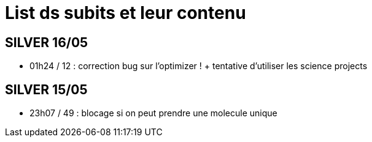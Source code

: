 = List ds subits et leur contenu

== SILVER 16/05
* 01h24 / 12 : correction bug sur l'optimizer ! + tentative d'utiliser les science projects

== SILVER 15/05
* 23h07 / 49 : blocage si on peut prendre une molecule unique
 